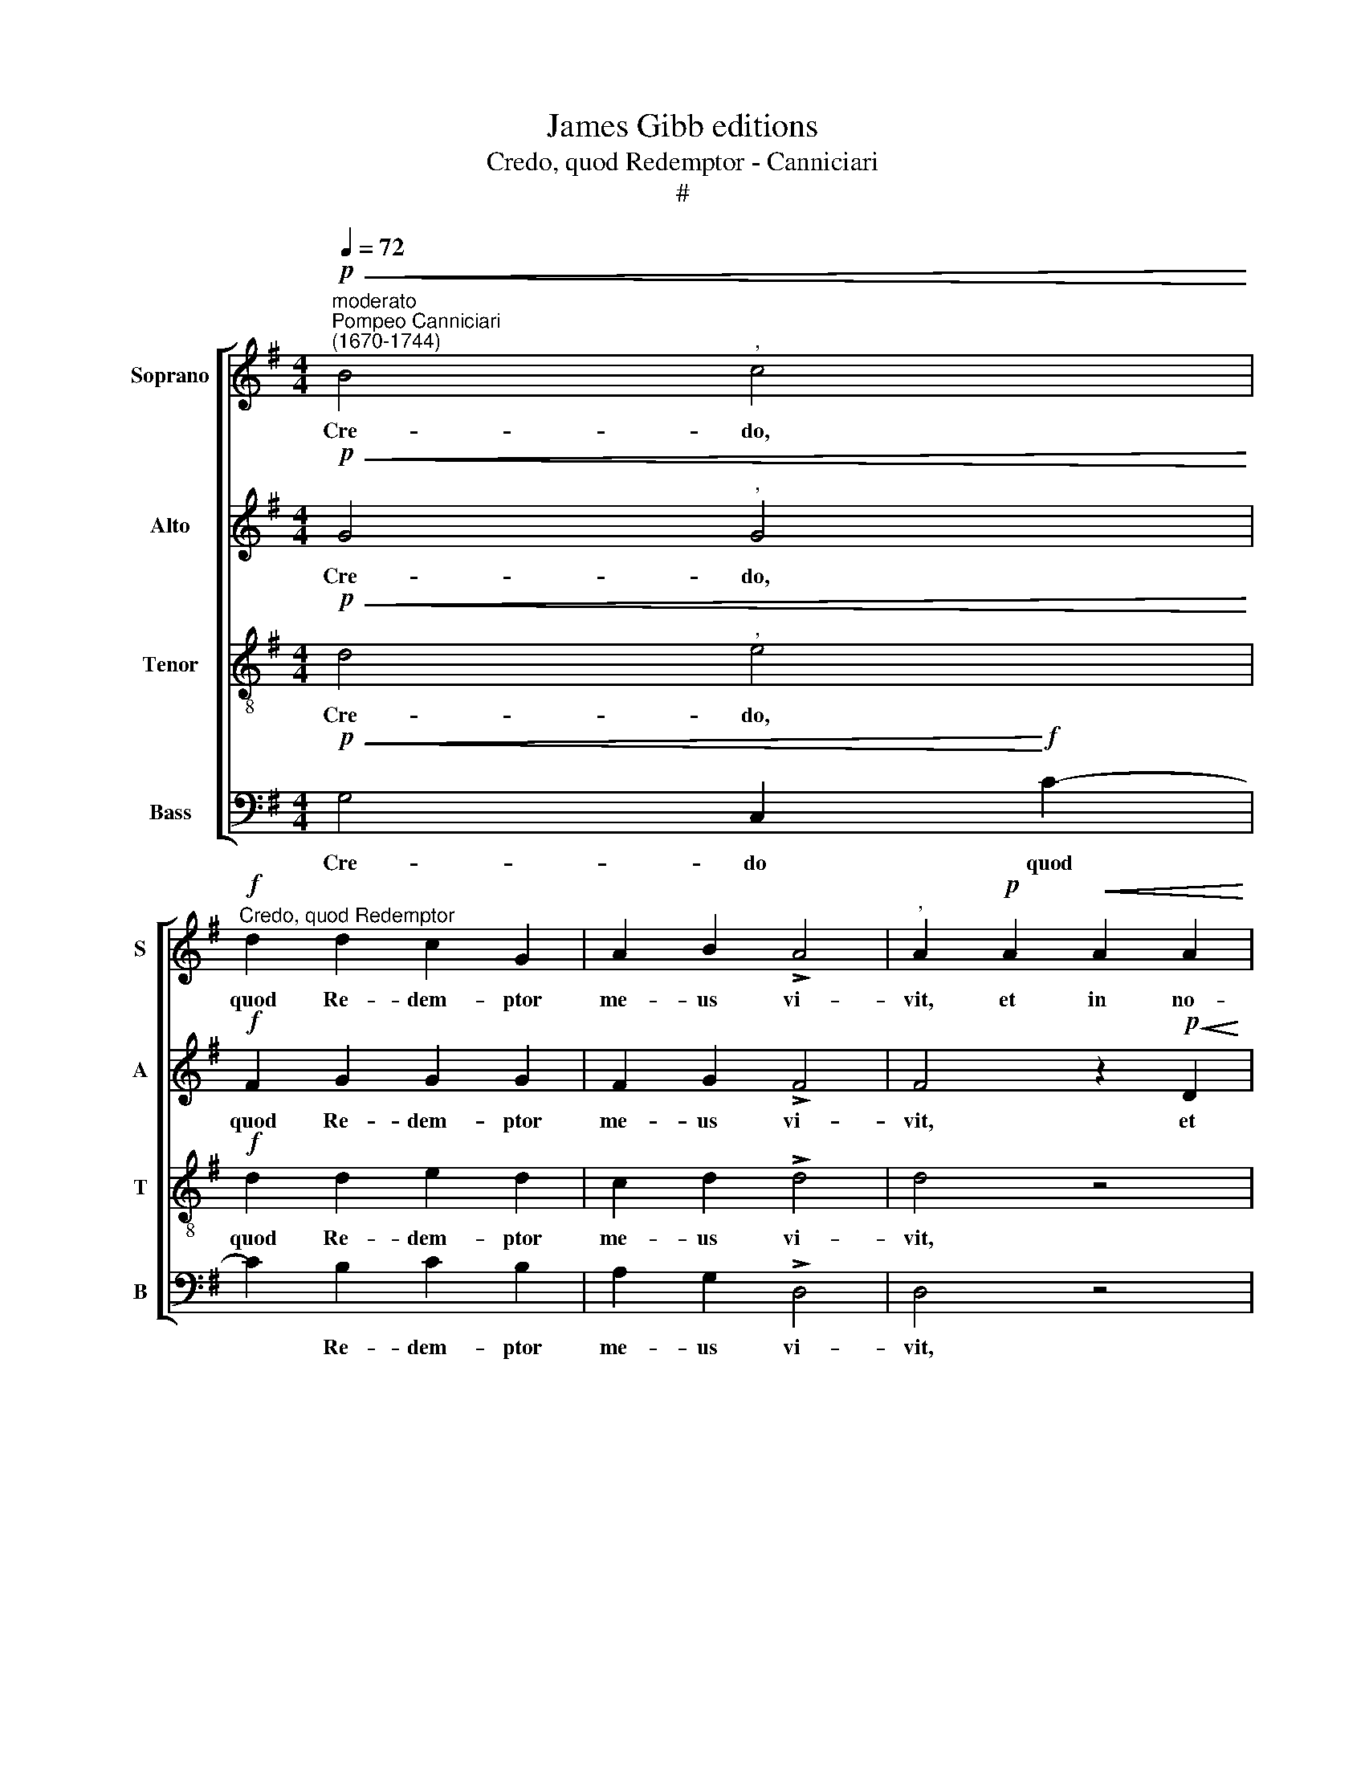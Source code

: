 X:1
T:James Gibb editions
T:Credo, quod Redemptor - Canniciari
T:#
%%score [ 1 2 3 4 ]
L:1/8
Q:1/4=72
M:4/4
K:G
V:1 treble nm="Soprano" snm="S"
V:2 treble nm="Alto" snm="A"
V:3 treble-8 nm="Tenor" snm="T"
V:4 bass nm="Bass" snm="B"
V:1
"^moderato""^Pompeo Canniciari\n(1670-1744)"!p!!<(! B4"^," c4!<)! | %1
w: Cre- do,|
"^Credo, quod Redemptor"!f! d2 d2 c2 G2 | A2 B2 !>!A4 |"^," A2!p! A2!<(! A2 A2 | %4
w: quod Re- dem- ptor|me- us vi-|vit, et in no-|
 B2 BB!<)!!>(! c4!>)! |[M:4/4]"^," A2!mf! d2 d2 d2 |!>(! d2 cc!>)! c4 |"^," B2 B2 (!>!dcBA | %8
w: vis- si- mo di-|e, et in no-|vis- si- mo di-|e de ter\- * * *|
 G4)"^," =F3 c | (!>!BAG=F E2) G2 | !courtesy!^F2 G2 (F2 G2- | G2)!>(! F2 !fermata!G4!>)! || %12
w: * ra, de|ter\- * * * * ra|sur\- re- ctu\- *|* rus sum;|
!p! F3 F F2 F2 | !>!G4 F4 | z8 | z2!mf! D2 (GABG | F2 F2 G2"^," G2 | G2 G2 F2!>(! G2- | %18
w: et in car- ne|me- a||vi- de\- * * *|* bo De- um,|Sal- va- to- rem|
 G2 F2!>)! !fermata!G4 ||"^Solo"[Q:1/4=80] A4 B3!<(! B | B2 B2 c2 d2!<)! | %21
w: * me- um.|Qui La- za-|rum re- su- sci-|
[Q:1/4=80][Q:1/4=80][Q:1/4=80][Q:1/4=80]!>(! c4"^," B2 B2!>)! | A2 G2 FGAB | c2) A2 G2 B2 | %24
w: ta- sti a|mo- nu- men\- * * *|* to foe- ti-|
 B2!f! B2 c2 d2 | e2 G2!mp! (F2 G2- | G2) F2 !fermata!G4 || %27
w: dum, a mo- nu-|men- to foe\- *|* ti- dum.|
[M:3/2]!mf!"^moderato""^Tutti"[Q:1/4=162] G4 G4 G4 | F6 F2 F4 | z4"^cresc." d4 c4 | _B6 B2 B4 | %31
w: Tu e- is,|Do- mi- ne,|do- na|re- qui- em,|
 z4 A4 =B4 |[M:3/2][Q:1/4=162][Q:1/4=162][Q:1/4=162][Q:1/4=162] !>!^c6 c2"^," c4 |!f! d4 d4 d4 | %34
w: do- na|re- qui- em|et lo- cum|
 d8 d4 | d8!>(! ^c4 | !fermata!d12!>)! ||[M:4/4]"^Solo"!mf![Q:1/4=80] d6 d2 | %38
w: in- dul-|gen- ti-|ae.|Do- mi-|
[M:4/4][Q:1/4=80]"^,"[Q:1/4=80][Q:1/4=80][Q:1/4=80] B4 A2 A2 | B2 B2 B2 d2 |"^," d4 B2 G2 | %41
w: ne, quan- do,|quan- do ve- ne-|ris, quan- do|
 (F A2) A"^," A2 B2 | A4 !>!B2 G2 | (A2 B2)"^," G4 | A2 B2 c2 d2 | c4"^," B2 B2 | c2 c2 c2 c2 | %47
w: ve\- * ne- ris ju-|di- ca- re|ter\- * ram,|u- bi me ab-|scon- dam a|vul- tu i- rae|
!>(! (c2 B2) !fermata!c4!>)! ||"^Tutti"!mf![Q:1/4=81] A2 AA c2 d2 | %49
w: tu\- * ae?|Qui- a pec- ca- vi|
[Q:1/4=81][Q:1/4=81][Q:1/4=81][Q:1/4=81] d2"^," G4!p! G2 | c2 c2!>(! A4!>)! |!pp! !fermata!B8 || %52
w: ni- mis in|vi- ta me\-|a.|
[Q:1/4=88] z4!mf! A4- | A2 G2"^," F3 G | (A!<(!B c2 d4!<)! | %55
w: Re\-|* qui- em ae-|ter- * * *|
[Q:1/4=88][Q:1/4=88][Q:1/4=88][Q:1/4=88] A2 Bc dcBA |!>(! BA G2)!>)!"^," D2!p! A2 | %57
w: |* * * nam do-|
!<(! (B2 c2)!<)! d2 B2 |!mf!!>(! A3 A!>)! B4 | z2 B2 d3 d |!<(! (cBcd e!<)!E/=F/ G>)G | %61
w: na * e- is,|Do- mi- ne,|et lux per-|pe\- * * * * * * * tu-|
"^," G2 !>!A2 _B2 B2 | (!>!_B2 A2)"^," G2!p![Q:1/4=87] G2 | %63
w: a lu- ce- at|e\- * is, lu-|
"^rit."[Q:1/4=85] A2[Q:1/4=83] A2[Q:1/4=81] (=B2[Q:1/4=80] A2 | %64
w: ce- at e\- *|
[Q:1/4=77]!>(! G4)[Q:1/4=76] !fermata!!courtesy!^F4!>)! |] %65
w: * is.|
V:2
!p!!<(! G4"^," G4!<)! |!f! F2 G2 G2 G2 | F2 G2 !>!F4 | F4 z2!p!!<(! D2 | D2 D2 E2 E!<)!E | %5
w: Cre- do,|quod Re- dem- ptor|me- us vi-|vit, et|in no- vis- si- mo|
[M:4/4]!>(! F2!>)!"^," F2!mf! F2 F2 |!>(! G2 GG!>)! A4 | G4 z2 G2 | (!>!G=FED C2 FE | %9
w: di- e, in no-|vis- si- mo di-|e de|ter\- * * * * * *|
 D4 G=F)"^," E2 | D2 ^C2 !>!D4- | D2!>(! D2 !fermata!D4!>)! ||!p! D3 D D2 D2 | (!>!D2 ^C2) D4 | %14
w: * * * ra|sur- re- ctu\-|* rus sum;|et in car- ne|me\- * a|
 z2!mf! D2 (GABG | FGFE D2) D2 | D4"^," D2 ED | D2 E2!>(! D4- | D4!>)! !fermata!D4 || %19
w: vi- de\- * * *|* * * * * bo|De- um, Sal- va-|to- rem me\-|* um.|
"^Solo" F4 G3!<(! G | G2 G2 G2 G2!<)! |!>(! G4 G4!>)! | z4 z2 F2 | G2 A2 (BA G2) | G2!f! G2 E2 D2 | %25
w: Qui La- za-|rum re- su- sci-|ta- sti|a|mo- nu- men\- * *|to, a mo- nu-|
 C2 ^C2!mp! D4- | D2 D2 !fermata!D4 ||[M:3/2]"^Tutti"!mf! E4 E4 ^C4 | D6 D2 D4 | %29
w: men- to foe\-|* ti- dum.|Tu e- is,|Do- mi- ne,|
 z4"^cresc." G4 G4 | G6 G2 G4 | z4 A4 A4 |[M:3/2] !>!A6 A2"^," A4 |!f! A4 A4 A4 | A4 G8 | %35
w: do- na|re- qui- em,|do- na|re- qui- em|et lo- cum|in- dul-|
 A8!>(! A4 | !fermata!!courtesy!^F12!>)! ||[M:4/4]"^Solo" z4!mf! G4- |[M:4/4] G2 G2"^," F4 | %39
w: gen- ti-|ae.|Do\-|* mi- ne,|
 G2 G2 D3 E |"^," F4 D2 E2 | F3 F"^," F2 G2 | E2 !>!F2 G4 | F4"^," E4 | F2 G2 E2 G2 | %45
w: quan- do ve- ne-|ris, quan- do|ve- ne- ris ju-|di- ca- re|ter- ram,|u- bi me ab-|
 (G2 F2)"^," G2 G2 | G2 E2 A2 G2 |!>(! =F4 !fermata!G4!>)! ||!mf!"^Tutti" !courtesy!^F2 FF G2 A2 | %49
w: scon\- * dam a|vul- tu i- rae|tu- ae?|Qui- a pec- ca- vi|
 D4"^," D2!p! G2 | G2 G2!>(! (G2 F2)!>)! |!pp! !fermata!G8 || z8 | z8 |!mf!!<(!!<(! A6 G2!<)!!<)! | %55
w: ni- mis in|vi- ta me\- *|a.|||Re- qui-|
 F2 G2 !>!G4- |!>(! G4!>)!"^," F2!p! F2 |!<(! G4 G2!<)! G2 |!mf!!>(! G2 F2!>)! G4 | z4 z2 D2 | %60
w: em ae- ter\-|* nam do-|na e- is,|Do- mi- ne,|et|
!<(! G3 =F E3!<)! E |"^," E2 !>!=F2 G2 G2 | !>!=F4"^," E2!p! D2 |"^rit." E2 D2 (D4- | %64
w: lux per- pe- tu-|a lu- ce- at|e- is, lu-|ce- at e\-|
!>(! D2 ^C2) !fermata!D4!>)! |] %65
w: * * is.|
V:3
!p!!<(! d4"^," e4!<)! |!f! d2 d2 e2 d2 | c2 d2 !>!d4 | d4 z4 | z4 z2!p! A2- | %5
w: Cre- do,|quod Re- dem- ptor|me- us vi-|vit,|et|
[M:4/4][K:treble-8]!<(! A2 AA!<)!!>(! B2 BB!>)! | !>!e4 d4- | d4 z2!mf! d2 | (!>!edcB A4 | %9
w: * in no- vis- si- mo|di- e|* de|ter\- * * * *|
 B4)"^," c4 | A2 G2 (A2 B2 | A3)!>(! A !fermata!B4!>)! ||!p! A3 A A2 A2 | !>!G4 A2!mf! A2 | %14
w: * ra|sur- re- ctu\- *|* rus sum;|et in car- ne|me- a vi-|
 (dedc BAGB | A4 B4) | A4 B2"^," B2 | G3 c A2!>(! B2 | A4!>)! !fermata!B4 ||"^Solo" d4 d3!<(! d | %20
w: de\- * * * * * * *||bo De- um,|Sal- va- to- rem|me- um.|Qui La- za-|
 d2 d2 e2 d2!<)! |!>(! e4"^," d2 d2!>)! | c2 B2 A4 | G2 d4 d2 | d2!f! d2 c2 B2 | G2 G2!mp! (A2 B2 | %26
w: rum re- su- sci-|ta- sti a|mo- nu- men-|to foe- ti-|dum, a mon- nu-|men- tum foe\- *|
 A3) A !fermata!B4 ||[M:3/2][K:treble-8]"^Tutti"!mf! c4 c4 G4 | A6 A2 A4 | z4"^cresc." _B4 c4 | %30
w: * ti- dum.|Tu e- is,|Do- mi- ne,|do- na|
 d6 d2 d4 | z4 =f4 f4 |[M:3/2][K:treble-8] !>!e6 e2"^," e4 |!f! d4 d4 d4 | _B8 d4 | e8!>(! e4 | %36
w: re- qui- em,|do- na|re- qui- em|et lo- cum|in- dul-|gen- ti-|
 d12!>)! ||[M:4/4]"^Solo" z8 |[M:4/4][K:treble-8] z4!mf! d4- | d2 d2"^," B4 | A2 A2 B2 ^c2 | %41
w: ae.||Do\-|* mi- ne,|quan- do, quan- do|
 d3 d"^," d2 B2 | !courtesy!=c2 !>!d4 c2- | c2 B2"^," c2 !>!e2 | d4 c2 B2 | !>!c4"^," d2 d2 | %46
w: ve- ne- ris ju-|di- ca- re|* ter- ram, u-|bi me ab-|scon- dam a|
 e2 e2 =f2 c2 |!>(! d4 !fermata!e4!>)! ||!mf!"^Tutti" d2 dd c2 c2 | B4"^," B2!p! d2 | %50
w: vul- tu i- rae|tu- ae?|Qui- a pec- ca- vi|ni- mis in|
 e2 c2!>(! d4!>)! |!pp! !fermata!d8 ||!mf! d6 c2 |"^," B3 c (defd |!<(! e4 d4-!<)! | dedc Bc d2- | %56
w: vi- ta me\-|a.|Re- qui-|em ae- ter\- * * *|||
!>(! d2 ^c2)!>)!"^," d2!p! d2 |!<(! d4 d2!<)! d2 |!mf!!>(! d3 d!>)!"^," d2 B2 | d3 c (BcBA | %60
w: * * nam do-|na e- is|Do- mi- ne, et|lux per- pe\- * * *|
!<(! G3 A/B/ c2)!<)! c2 |"^," c2 !>!c2 d2 c2 | !>!c4"^," c2!p! B2 |"^rit." c2 c2 (Bc d2 | %64
w: * * * * tu-|a lu- ce- at|e- is, lu-|ce- at e\- * *|
!>(! G4) !fermata!A4!>)! |] %65
w: * is.|
V:4
!p!!<(! G,4 C,2!<)!!f! C2- | C2 B,2 C2 B,2 | A,2 G,2 !>!D,4 | D,4 z4 | z8 | %5
w: Cre- do quod|* Re- dem- ptor|me- us vi-|vit,||
[M:4/4] z2!<(! D,4 D,!<)!D, |!>(! E,2 E,E,!>)! F,4 |"^," G,2!mf! G,2 (!>!B,A,G,=F, | %8
w: et in no-|vis- si- mo di-|e de ter\- * * *|
 E,4)"^," =F,2 F,2 | (!>!G,=F,E,D, C,2) C,2 | D,2 E,2 !>!D,4- | D,2!>(! D,2 !fermata!G,,4!>)! || %12
w: * ra, de|ter\- * * * * ra|sur- re- ctu\-|* rus sum;|
!p! D,3 D, D,2 D,2 | !>!E,4 D,4 | z4 z2!mf! G,,2 | (D,E,D,C, B,,A,,G,,B,, | D,2 D,2 G,2"^," G,2 | %17
w: et in car- ne|me- a|vi-|de\- * * * * * * *|* bo De- um,|
 B,,2 C,2 D,2!>(! D,2 | D,4!>)! !fermata!G,,4 ||"^Solo" D,4 G,3!<(! G, | G,2 G,2 C2 B,2!<)! | %21
w: Sal- va\-- to- rem|me- um.|Qui La- za-|rum re- su- sci-|
!>(! C4 G,4!>)! | z4 z2 D,2 | E,2 F,2 G,4 | G,2!f! G,,2 A,,2 B,,2 | C,2 E,2!mp! D,4- | %26
w: ta- sti|a|mo- nu- men-|to, a mon- nu-|men- to foe\-|
 D,2 D,2 !fermata!G,,4 ||[M:3/2]"^Tutti"!mf! C,4 C,4 E,4 | D,6 D,2 D,4 | z4"^cresc." G,4 A,4 | %30
w: * ti- dum.|Tu e- is,|Do- mi- ne,|do- na|
 _B,6 B,2 B,4 | z4 =F,4 G,4 |[M:3/2] !>!A,6 A,2"^," A,4 |!f! =F,4 F,4 F,4 | G,8 _B,4 | %35
w: re- qui- em,|do- na|re- qui- em|et lo- cum|in- dul-|
 A,8!>(! A,4 | !fermata!D,12!>)! ||[M:4/4]"^Solo" z8 |[M:4/4] z8 |!mf! G,6 G,2 | F,4 G,2 E,2 | %41
w: gen- ti-|ae.|||Do- mi-|ne, quan- do|
 D,3 D,"^," D,2 G,2- | G,2 F,2 !>!E,2 E,2 | D,4"^," C,2 !>!C2- | C2 B,2 A,2 G,2 | A,4"^," G,2 G,2 | %46
w: ve- ne- ris ju\-|* di- ca- re|ter- ram, u\-|* bì me ab-|scon- dam a|
 E,2 C,2 =F,2 E,2 |!>(! D,4 !fermata!C,4!>)! ||!mf!"^Tutti" D,2 D,D, E,2 ^F,2 | %49
w: vul- tu i- rae|tu- ae?|Qui- a pec- ca- vi|
 G,4"^," G,2!p! B,,2 | C,2 E,2!>(! D,4!>)! |!pp! !fermata!G,,8 || z8 | z4!mf! D4- | %54
w: ni- mis in|vi- ta me\-|a.||Re\-|
 D2!<(! C2"^," B,3 G,!<)! | DCB,A, B,A,G,F, |!>(! E,4)!>)!"^," D,2!p! D2- |!<(! D2 C2!<)! B,2 G,2 | %58
w: * qui- em ae-|ter\- * * * * * * *|* nam do\-|* na e- is,|
!mf!!>(! D,3 D,!>)!"^," G,,2 G,2 | B,3 A, (G,A,G,=F, |!<(! E,=F,E,D, C,3)!<)! C, | %61
w: Do- mi- ne, et|lux per- pe\- * * *|* * * * * tu-|
"^," C,2 =F,4 E,E, | !>!=F,4"^," C,2!p! G,2- |"^rit." G,2 !courtesy!^F,F, (G,2 F,2 | %64
w: a lu- ce- at|e- is, lu\-|* ce- at e\- *|
!>(! E,4) !fermata!D,4!>)! |] %65
w: * is.|

